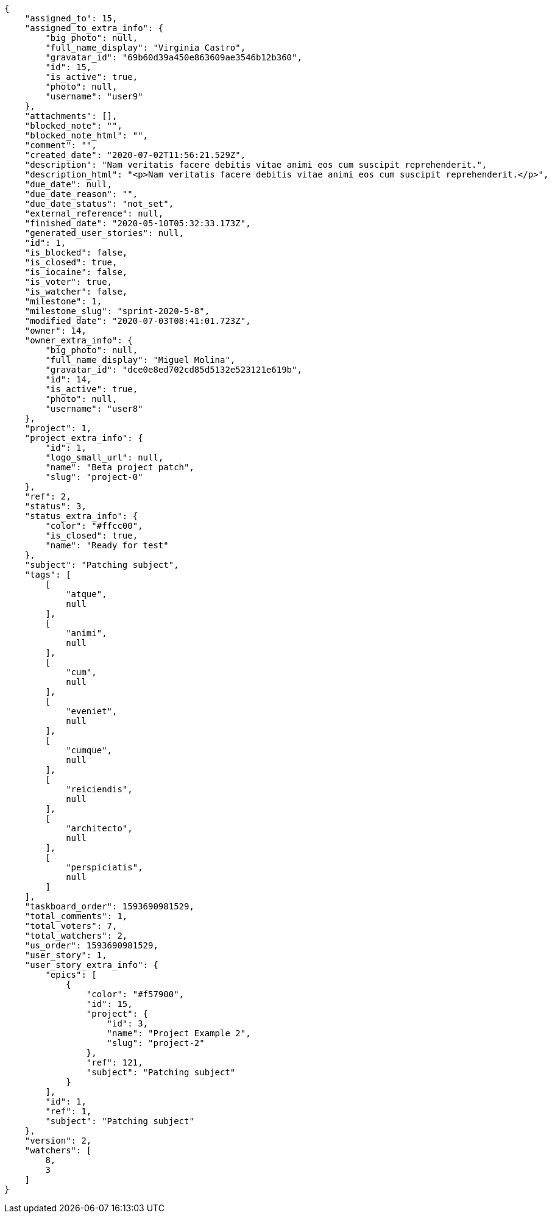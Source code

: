 [source,json]
----
{
    "assigned_to": 15,
    "assigned_to_extra_info": {
        "big_photo": null,
        "full_name_display": "Virginia Castro",
        "gravatar_id": "69b60d39a450e863609ae3546b12b360",
        "id": 15,
        "is_active": true,
        "photo": null,
        "username": "user9"
    },
    "attachments": [],
    "blocked_note": "",
    "blocked_note_html": "",
    "comment": "",
    "created_date": "2020-07-02T11:56:21.529Z",
    "description": "Nam veritatis facere debitis vitae animi eos cum suscipit reprehenderit.",
    "description_html": "<p>Nam veritatis facere debitis vitae animi eos cum suscipit reprehenderit.</p>",
    "due_date": null,
    "due_date_reason": "",
    "due_date_status": "not_set",
    "external_reference": null,
    "finished_date": "2020-05-10T05:32:33.173Z",
    "generated_user_stories": null,
    "id": 1,
    "is_blocked": false,
    "is_closed": true,
    "is_iocaine": false,
    "is_voter": true,
    "is_watcher": false,
    "milestone": 1,
    "milestone_slug": "sprint-2020-5-8",
    "modified_date": "2020-07-03T08:41:01.723Z",
    "owner": 14,
    "owner_extra_info": {
        "big_photo": null,
        "full_name_display": "Miguel Molina",
        "gravatar_id": "dce0e8ed702cd85d5132e523121e619b",
        "id": 14,
        "is_active": true,
        "photo": null,
        "username": "user8"
    },
    "project": 1,
    "project_extra_info": {
        "id": 1,
        "logo_small_url": null,
        "name": "Beta project patch",
        "slug": "project-0"
    },
    "ref": 2,
    "status": 3,
    "status_extra_info": {
        "color": "#ffcc00",
        "is_closed": true,
        "name": "Ready for test"
    },
    "subject": "Patching subject",
    "tags": [
        [
            "atque",
            null
        ],
        [
            "animi",
            null
        ],
        [
            "cum",
            null
        ],
        [
            "eveniet",
            null
        ],
        [
            "cumque",
            null
        ],
        [
            "reiciendis",
            null
        ],
        [
            "architecto",
            null
        ],
        [
            "perspiciatis",
            null
        ]
    ],
    "taskboard_order": 1593690981529,
    "total_comments": 1,
    "total_voters": 7,
    "total_watchers": 2,
    "us_order": 1593690981529,
    "user_story": 1,
    "user_story_extra_info": {
        "epics": [
            {
                "color": "#f57900",
                "id": 15,
                "project": {
                    "id": 3,
                    "name": "Project Example 2",
                    "slug": "project-2"
                },
                "ref": 121,
                "subject": "Patching subject"
            }
        ],
        "id": 1,
        "ref": 1,
        "subject": "Patching subject"
    },
    "version": 2,
    "watchers": [
        8,
        3
    ]
}
----
